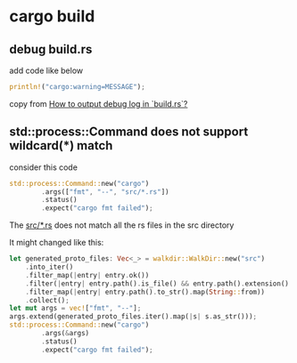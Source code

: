 * cargo build

** debug build.rs

add code like below
#+begin_src rust
println!("cargo:warning=MESSAGE");
#+end_src

copy from [[https://substrate.stackexchange.com/questions/1475/how-to-output-debug-log-in-build-rs][How to output debug log in `build.rs`?]]

** std::process::Command does not support wildcard(*) match

consider this code
#+begin_src rust
std::process::Command::new("cargo")
        .args(["fmt", "--", "src/*.rs"])
        .status()
        .expect("cargo fmt failed");
#+end_src

The _src/*.rs_ does not match all the rs files in the src directory

It might changed like this:

#+begin_src rust
let generated_proto_files: Vec<_> = walkdir::WalkDir::new("src")
    .into_iter()
    .filter_map(|entry| entry.ok())
    .filter(|entry| entry.path().is_file() && entry.path().extension() == Some("rs".as_ref()))
    .filter_map(|entry| entry.path().to_str().map(String::from))
    .collect();
let mut args = vec!["fmt", "--"];
args.extend(generated_proto_files.iter().map(|s| s.as_str()));
std::process::Command::new("cargo")
        .args(&args)
        .status()
        .expect("cargo fmt failed");
#+end_src
